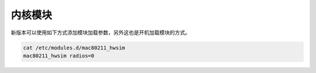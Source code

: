 内核模块
================================================================================

新版本可以使用如下方式添加模块加载参数，另外这也是开机加载模块的方式。

.. code-block::

    cat /etc/modules.d/mac80211_hwsim
    mac80211_hwsim radios=0
